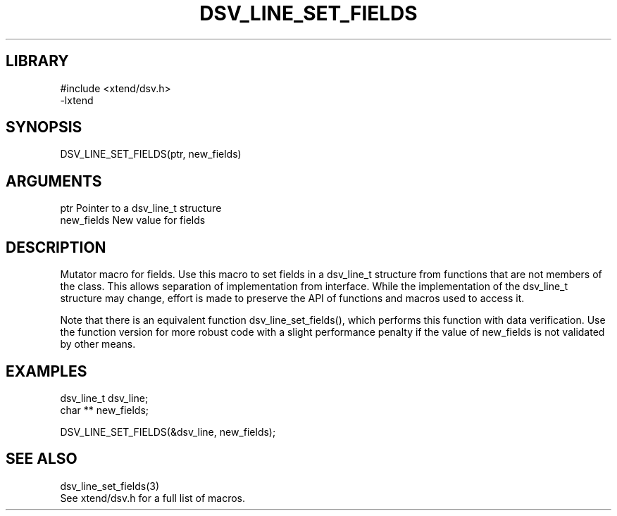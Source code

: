 \" Generated by /home/bacon/scripts/gen-get-set
.TH DSV_LINE_SET_FIELDS 3

.SH LIBRARY
.nf
.na
#include <xtend/dsv.h>
-lxtend
.ad
.fi

\" Convention:
\" Underline anything that is typed verbatim - commands, etc.
.SH SYNOPSIS
.PP
.nf 
.na
DSV_LINE_SET_FIELDS(ptr, new_fields)
.ad
.fi

.SH ARGUMENTS
.nf
.na
ptr             Pointer to a dsv_line_t structure
new_fields      New value for fields
.ad
.fi

.SH DESCRIPTION

Mutator macro for fields.  Use this macro to set fields in
a dsv_line_t structure from functions that are not members of the class.
This allows separation of implementation from interface.  While the
implementation of the dsv_line_t structure may change, effort is made to
preserve the API of functions and macros used to access it.

Note that there is an equivalent function dsv_line_set_fields(), which performs
this function with data verification.  Use the function version for more
robust code with a slight performance penalty if the value of
new_fields is not validated by other means.

.SH EXAMPLES

.nf
.na
dsv_line_t      dsv_line;
char **         new_fields;

DSV_LINE_SET_FIELDS(&dsv_line, new_fields);
.ad
.fi

.SH SEE ALSO

.nf
.na
dsv_line_set_fields(3)
See xtend/dsv.h for a full list of macros.
.ad
.fi
